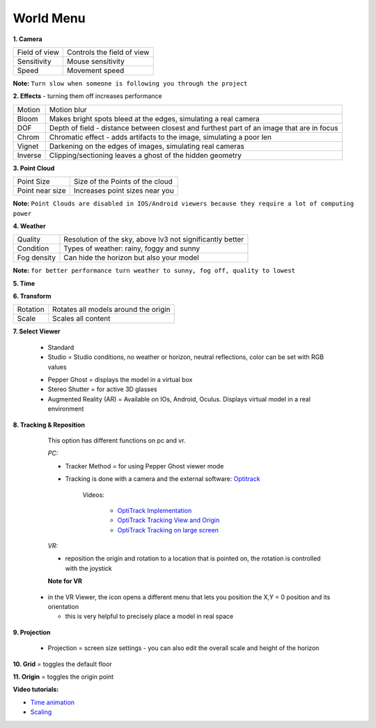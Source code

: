 ************
World Menu
************
.. image:: /tutorial/Radii_Icons/World.png


.. image:: ../images/World_menu_detail.png
  :align: right

**1. Camera**

.. table::
  :align: left 

  ================  =================================
  Field of view     Controls the field of view 
  Sensitivity       Mouse sensitivity
  Speed             Movement speed
  ================  =================================

**Note:** ``Turn slow when someone is following you through the project``


**2. Effects** - turning them off increases performance

.. table::
  :align: left 

  ==========  ==================================================================================================
  Motion      Motion blur
  Bloom       Makes bright spots bleed at the edges, simulating a real camera
  DOF         Depth of field - distance between closest and furthest part of an image that are in focus
  Chrom       Chromatic effect - adds artifacts to the image, simulating a poor len
  Vignet      Darkening on the edges of images, simulating real cameras
  Inverse     Clipping/sectioning leaves a ghost of the hidden geometry
  ==========  ==================================================================================================

**3. Point Cloud**

.. table::
  :align: left 
   
  ================  =======================================
  Point Size        Size of the Points of the cloud
  Point near size   Increases point sizes near you
  ================  =======================================

**Note:** 
``Point Clouds are disabled in IOS/Android viewers because they require a lot of computing power``

**4. Weather**

.. table::
  :align: left 
   
  =========== ===========================================================
  Quality     Resolution of the sky, above lv3 not significantly better
  Condition   Types of weather: rainy, foggy and sunny
  Fog density Can hide the horizon but also your model
  =========== ===========================================================

**Note:** ``for better performance turn weather to sunny, fog off, quality to lowest``

**5. Time**

**6. Transform**

.. table::
  :align: left 
   
  ==========  ==========================================
  Rotation    Rotates all models around the origin
  Scale       Scales all content
  ==========  ==========================================



**7. Select Viewer**

   .. image:: /tutorial/Radii_Icons/Viewer.png
      

  - Standard
  - Studio = Studio conditions, no weather or horizon, neutral reflections, color can be set with RGB values

  .. image:: /tutorial/Viewer_PC/images/Menu_Viewer_Studio.png
   :scale: 50 %

  - Pepper Ghost = displays the model in a virtual box
  - Stereo Shutter = for active 3D glasses
    
  - Augmented Reality (AR) = Available on IOs, Android, Oculus. Displays virtual model in a real environment 

**8. Tracking & Reposition**

   .. image:: /tutorial/Radii_Icons/Position.png
      :align: left
      

   .. image:: /tutorial/Viewer_PC/images/World_menu_tracking.png
      :scale: 70 %
   
   This option has different functions on pc and vr.

   *PC:*

   - Tracker Method = for using Pepper Ghost viewer mode
   - Tracking is done with a camera and the external software: `Optitrack <https://github.com/opentrack/opentrack/>`_

      Videos:
      
         -  `OptiTrack Implementation <https://www.youtube.com/watch?v=jnvcOJw7FeE>`_
         -  `OptiTrack Tracking View and Origin <https://www.youtube.com/watch?v=WMEc1gVGah0>`_
         -  `OptiTrack Tracking on large screen <https://www.youtube.com/watch?v=CP3z3kR98ZU>`_

   *VR:*

   - reposition the origin and rotation to a location that is pointed on, the rotation is controlled with the joystick



   **Note for VR**

  - in the VR Viewer, the icon opens a different menu that lets you position the X,Y = 0 position and its orientation
    
    - this is very helpful to precisely place a model in real space 


**9. Projection**

   .. image:: /tutorial/Radii_Icons/Projection.png
      :align: left
   
   
   .. image:: /tutorial/Viewer_PC/images/World_menu_Projection.png
      :scale: 70 %



   - Projection = screen size settings
     - you can also edit the overall scale and height of the horizon


**10. Grid** = toggles the default floor

**11. Origin** = toggles the origin point

**Video tutorials:**

- `Time animation <https://www.youtube.com/watch?v=nheVCJKet8k>`_
- `Scaling <https://www.youtube.com/watch?v=72bPt8c2lzM>`_